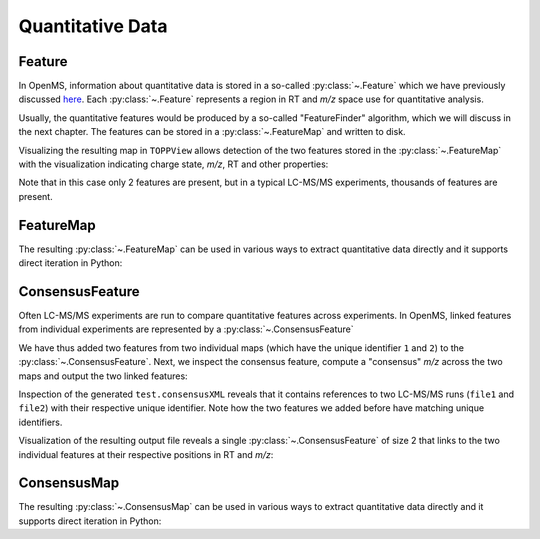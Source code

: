 Quantitative Data
=================

Feature
*******

In OpenMS, information about quantitative data is stored in a so-called
:py:class:`~.Feature` which we have previously discussed `here
<other_file_handling.html#quantiative-data-featurexml-consensusxml>`_.  Each
:py:class:`~.Feature` represents a region in RT and *m/z* space use for quantitative
analysis.

.. code-block:: python
    :linenos:

    from pyopenms import *
    feature = Feature()
    feature.setMZ( 500.9 )
    feature.setCharge(2)
    feature.setRT( 1500.1 )
    feature.setIntensity( 30500 )
    feature.setOverallQuality( 10 )
..    py 2.4
      masstrace = []
      for i in range(10):
        p = DPosition2(feature.getRT() + i - 5, 200 - abs(i-5))
        masstrace.push_back(p)

Usually, the quantitative features would be produced by a so-called
"FeatureFinder" algorithm, which we will discuss in the next chapter. The
features can be stored in a :py:class:`~.FeatureMap` and written to disk.

.. code-block:: python
    :linenos:

    fm = FeatureMap()
    fm.push_back(feature)
    feature.setRT(1600.5 )
    feature.setCharge(2)
    feature.setMZ( 600.0 )
    feature.setIntensity( 80500.0 )
    fm.push_back(feature)
    FeatureXMLFile().store("test.featureXML", fm)

Visualizing the resulting map in ``TOPPView`` allows detection of the two
features stored in the :py:class:`~.FeatureMap` with the visualization indicating charge
state, *m/z*, RT and other properties:

.. image:: img/feature.png

Note that in this case only 2 features are present, but in a typical LC-MS/MS
experiments, thousands of features are present.


FeatureMap
************

The resulting :py:class:`~.FeatureMap` can be used in various ways to extract
quantitative data directly and it supports direct iteration in Python:

.. code-block:: python
    :linenos:

    fmap = FeatureMap()
    FeatureXMLFile().load("test.featureXML", fmap)
    for feature in fmap:
       print("Feature: ", feature.getIntensity(), feature.getRT(), feature.getMZ())



ConsensusFeature
****************

Often LC-MS/MS experiments are run to compare quantitative features across
experiments. In OpenMS, linked features from individual experiments are
represented by a :py:class:`~.ConsensusFeature`

.. code-block:: python
    :linenos:

    feature = ConsensusFeature()
    feature.setMZ( 500.9 )
    feature.setCharge(2)
    feature.setRT( 1500.1 )
    feature.setIntensity( 80500 )

    # Generate ConsensusFeature and features from two maps (with id 1 and 2)
    ### Feature 1
    f_m1 = ConsensusFeature()
    f_m1.setRT(500)
    f_m1.setMZ(300.01)
    f_m1.setIntensity(200)
    f_m1.ensureUniqueId()
    ### Feature 2
    f_m2 = ConsensusFeature()
    f_m2.setRT(505)
    f_m2.setMZ(299.99)
    f_m2.setIntensity(600)
    f_m2.ensureUniqueId()
    feature.insert(1, f_m1 )
    feature.insert(2, f_m2 )

We have thus added two features from two individual maps (which have the unique
identifier ``1`` and ``2``) to the :py:class:`~.ConsensusFeature`.
Next, we inspect the consensus feature, compute a "consensus" *m/z* across
the two maps and output the two linked features:

.. code-block:: python
    :linenos:

    # The two features in map 1 and map 2 represent the same analyte at
    # slightly different RT and m/z
    for fh in feature.getFeatureList():
      print(fh.getMapIndex(), fh.getIntensity(), fh.getRT())

    print(feature.getMZ())
    feature.computeMonoisotopicConsensus()
    print(feature.getMZ())

    # Generate ConsensusMap and add two maps (with id 1 and 2)
    cmap = ConsensusMap()
    fds = { 1 : ColumnHeader(), 2 : ColumnHeader() }
    fds[1].filename = "file1"
    fds[2].filename = "file2"
    cmap.setColumnHeaders(fds)

    feature.ensureUniqueId()
    cmap.push_back(feature)
    ConsensusXMLFile().store("test.consensusXML", cmap)

Inspection of the generated ``test.consensusXML`` reveals that it contains
references to two LC-MS/MS runs (``file1`` and ``file2``) with their respective
unique identifier. Note how the two features we added before have matching
unique identifiers.  

Visualization of the resulting output file reveals a single
:py:class:`~.ConsensusFeature` of size 2 that links to the two individual features at
their respective positions in RT and *m/z*:

.. image:: img/consensus.png

ConsensusMap
************

The resulting :py:class:`~.ConsensusMap` can be used in various ways to extract
quantitative data directly and it supports direct iteration in Python:

.. code-block:: python
    :linenos:

    cmap = ConsensusMap()
    ConsensusXMLFile().load("test.consensusXML", cmap)
    for cfeature in cmap:
       cfeature.computeConsensus()
       print("ConsensusFeature", cfeature.getIntensity(), cfeature.getRT(), cfeature.getMZ())
       # The two features in map 1 and map 2 represent the same analyte at
       # slightly different RT and m/z
       for fh in cfeature.getFeatureList():
         print(" -- Feature", fh.getMapIndex(), fh.getIntensity(), fh.getRT())
